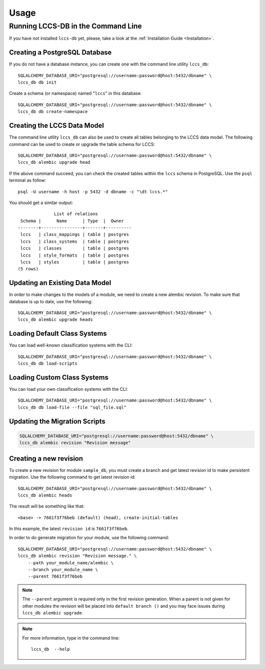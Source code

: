..
    This file is part of Land Cover Classification System Database Model.
    Copyright (C) 2019-2020 INPE.

    Land Cover Classification System Database Model is free software; you can redistribute it and/or modify it
    under the terms of the MIT License; see LICENSE file for more details.


Usage
=====


Running LCCS-DB in the Command Line
-----------------------------------


If you have not installed ``lccs-db`` yet, please, take a look at the :ref:`Installation Guide <Installation>`.


Creating a PostgreSQL Database
++++++++++++++++++++++++++++++


If you do not have a database instance, you can create one with the command line utility ``lccs_db``::

    SQLALCHEMY_DATABASE_URI="postgresql://username:password@host:5432/dbname" \
    lccs_db db init


Create a schema (or namespace) named "``lccs``" in this database::

    SQLALCHEMY_DATABASE_URI="postgresql://username:password@host:5432/dbname" \
    lccs_db db create-namespace


Creating the LCCS Data Model
++++++++++++++++++++++++++++


The command line utility ``lccs_db`` can also be used to create all tables belonging to the LCCS data model. The following command can be used to create or upgrade the table schema for LCCS::

    SQLALCHEMY_DATABASE_URI="postgresql://username:password@host:5432/dbname" \
    lccs_db alembic upgrade head


If the above command succeed, you can check the created tables within the ``lccs`` schema in PostgreSQL. Use the ``psql`` terminal as follow::

    psql -U username -h host -p 5432 -d dbname -c "\dt lccs.*"


You should get a similar output::

                  List of relations
     Schema |      Name      | Type  |  Owner
    --------+----------------+-------+----------
     lccs   | class_mappings | table | postgres
     lccs   | class_systems  | table | postgres
     lccs   | classes        | table | postgres
     lccs   | style_formats  | table | postgres
     lccs   | styles         | table | postgres
    (5 rows)


Updating an Existing Data Model
+++++++++++++++++++++++++++++++


In order to make changes to the models of a module, we need to create a new alembic revision. To make sure that database is up to date, use the following::

    SQLALCHEMY_DATABASE_URI="postgresql://username:password@host:5432/dbname" \
    lccs_db alembic upgrade heads


Loading Default Class Systems
+++++++++++++++++++++++++++++


You can load well-known classification systems with the CLI::

    SQLALCHEMY_DATABASE_URI="postgresql://username:password@host:5432/dbname" \
    lccs_db db load-scripts


Loading Custom Class Systems
++++++++++++++++++++++++++++


You can load your own classification systems with the CLI::

    SQLALCHEMY_DATABASE_URI="postgresql://username:password@host:5432/dbname" \
    lccs_db db load-file --file "sql_file.sql"


Updating the Migration Scripts
++++++++++++++++++++++++++++++


.. code-block:: shell

    SQLALCHEMY_DATABASE_URI="postgresql://username:password@host:5432/dbname" \
    lccs_db alembic revision "Revision message"


Creating a new revision
+++++++++++++++++++++++


To create a new revision for module ``sample_db``, you must create a branch and get latest revision id to make persistent migration. Use the following command to get latest revision id::

    SQLALCHEMY_DATABASE_URI="postgresql://username:password@host:5432/dbname" \
    lccs_db alembic heads


The result will be something like that::

    <base> -> 7661f3f76beb (default) (head), create-initial-tables


In this example, the latest ``revision id`` is ``7661f3f76beb``.


In order to do generate migration for your module, use the following command::

    SQLALCHEMY_DATABASE_URI="postgresql://username:password@host:5432/dbname" \
    lccs_db alembic revision "Revision message." \
        --path your_module_name/alembic \
        --branch your_module_name \
        --parent 7661f3f76beb


.. note::

    The ``--parent`` argument is required only in the first revision generation. When a parent is not given for other modules the revision will be placed into ``default branch ()`` and you may face issues during ``lccs_db alembic upgrade``.

.. note::

    For more information, type in the command line::

        lccs_db  --help
